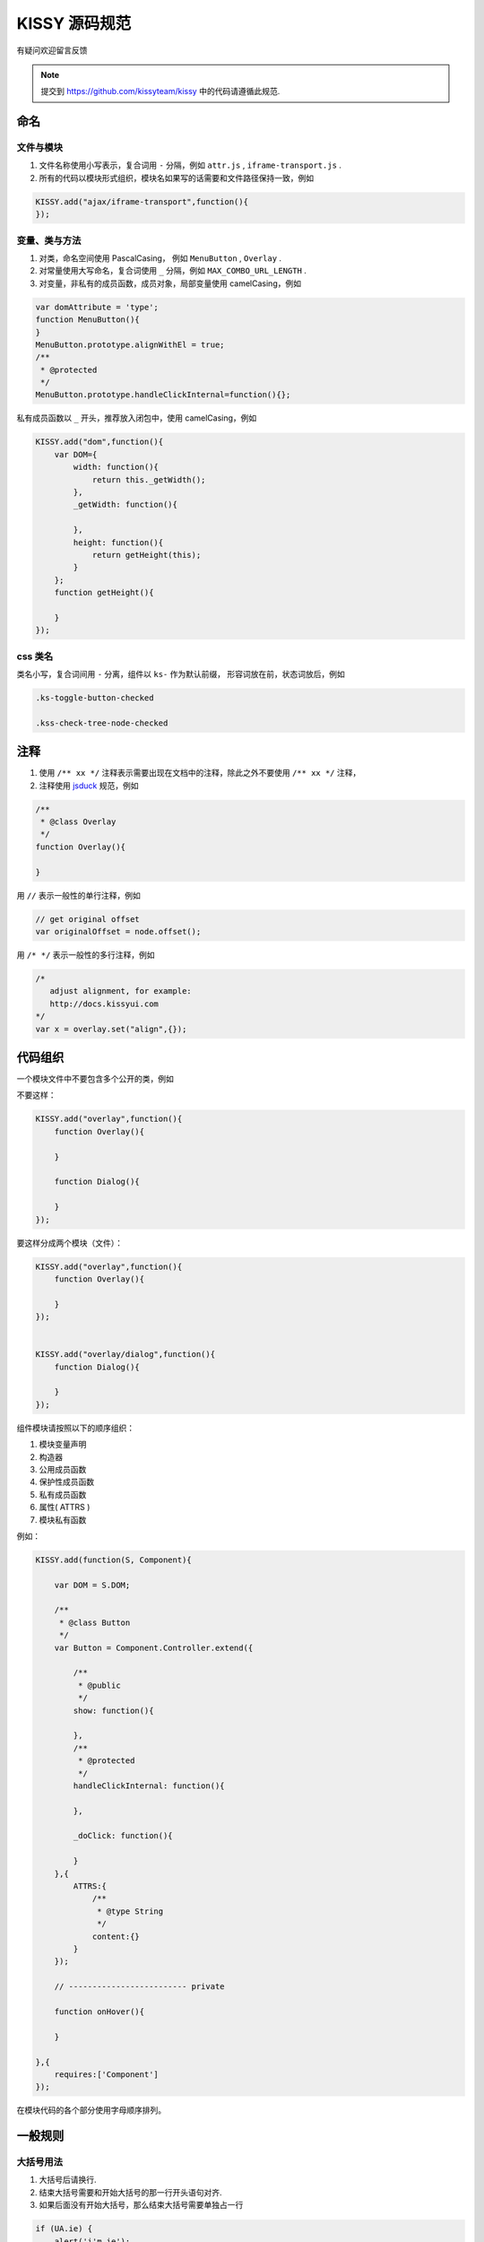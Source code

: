 KISSY 源码规范
===============================

有疑问欢迎留言反馈

..  note::

    提交到  https://github.com/kissyteam/kissy 中的代码请遵循此规范.

命名
----------------------------------

文件与模块
```````````````````````

#. 文件名称使用小写表示，复合词用 ``-`` 分隔，例如 ``attr.js`` , ``iframe-transport.js`` .

#. 所有的代码以模块形式组织，模块名如果写的话需要和文件路径保持一致，例如

.. code-block:: javascript

    KISSY.add("ajax/iframe-transport",function(){
    });


变量、类与方法
`````````````````````

#. 对类，命名空间使用 PascalCasing， 例如 ``MenuButton`` , ``Overlay`` .

#. 对常量使用大写命名，复合词使用 ``_`` 分隔，例如 ``MAX_COMBO_URL_LENGTH`` .


#. 对变量，非私有的成员函数，成员对象，局部变量使用 camelCasing，例如

.. code-block:: javascript

    var domAttribute = 'type';
    function MenuButton(){
    }
    MenuButton.prototype.alignWithEl = true;
    /**
     * @protected
     */
    MenuButton.prototype.handleClickInternal=function(){};

私有成员函数以 ``_`` 开头，推荐放入闭包中，使用 camelCasing，例如

.. code-block:: javascript

    KISSY.add("dom",function(){
        var DOM={
            width: function(){
                return this._getWidth();
            },
            _getWidth: function(){

            },
            height: function(){
                return getHeight(this);
            }
        };
        function getHeight(){

        }
    });


css 类名
````````````````````````````````

类名小写，复合词间用 ``-`` 分离，组件以 ``ks-`` 作为默认前缀， 形容词放在前，状态词放后，例如

.. code-block:: css

    .ks-toggle-button-checked

    .kss-check-tree-node-checked


注释
-----------------------------------------------------------------

#. 使用 ``/** xx */`` 注释表示需要出现在文档中的注释，除此之外不要使用 ``/** xx */`` 注释，
#. 注释使用 `jsduck <https://github.com/senchalabs/jsduck>`_ 规范，例如

.. code-block:: javascript

    /**
     * @class Overlay
     */
    function Overlay(){

    }


用 ``//`` 表示一般性的单行注释，例如

.. code-block:: javascript

    // get original offset
    var originalOffset = node.offset();

用 ``/* */`` 表示一般性的多行注释，例如

.. code-block:: javascript

    /*
       adjust alignment, for example:
       http://docs.kissyui.com
    */
    var x = overlay.set("align",{});


代码组织
----------------------------------------------

一个模块文件中不要包含多个公开的类，例如

不要这样：

.. code-block:: javascript

    KISSY.add("overlay",function(){
        function Overlay(){

        }

        function Dialog(){

        }
    });

要这样分成两个模块（文件）：

.. code-block:: javascript

    KISSY.add("overlay",function(){
        function Overlay(){

        }
    });


    KISSY.add("overlay/dialog",function(){
        function Dialog(){

        }
    });


组件模块请按照以下的顺序组织：

#. 模块变量声明
#. 构造器
#. 公用成员函数
#. 保护性成员函数
#. 私有成员函数
#. 属性( ATTRS )
#. 模块私有函数

例如：

.. code-block:: javascript

    KISSY.add(function(S, Component){

        var DOM = S.DOM;

        /**
         * @class Button
         */
        var Button = Component.Controller.extend({

            /**
             * @public
             */
            show: function(){

            },
            /**
             * @protected
             */
            handleClickInternal: function(){

            },

            _doClick: function(){

            }
        },{
            ATTRS:{
                /**
                 * @type String
                 */
                content:{}
            }
        });

        // ------------------------- private

        function onHover(){

        }

    },{
        requires:['Component']
    });


在模块代码的各个部分使用字母顺序排列。

一般规则
---------------------------------------

大括号用法
``````````````````````````````````````````

#.  大括号后请换行.

#.  结束大括号需要和开始大括号的那一行开头语句对齐.

#.  如果后面没有开始大括号，那么结束大括号需要单独占一行

.. code-block:: javascript

    if (UA.ie) {
        alert('i'm ie');
    }

大括号内只包含一行语句的可以不换行，例如

.. code-block:: javascript

    Draggable.ATTRS = {
        node:{
            getter: function(selector ){ return S.all(selector); }
        }
    };

如果后面没有 while else else if 等， 那么结束大括号需要单独占一行

.. code-block:: javascript

    if (UA.ie) {
        do {
            doIe();
        } while (i>0);
    }

即使只有一条语句，也请加括号。 例如

.. code-block:: javascript

    for (var i = 0; i < 100; i++) {
        doSomething();
    }

空格用法
``````````````````````````````````````````

如果大括号不换行，那么需要在 ``{`` 后和 ``}`` 前加入空格，例如

.. code-block:: javascript

    var x = { getter: function() { return 1; } };

如果 ``)`` 不是 ``;`` ， 那么 ``(`` 前和 ``)`` 后要加入空格，例如应当

.. code-block:: javascript

    if (UA.ie) {

    }

    function x() {

    }

在函数的参数间请加入空格

.. code-block:: javascript

    function offset(el, value) {

    }

    offset(el, 10);

``(`` 后与 ``)`` 前不要加入空格，例如应该

.. code-block:: javascript

    offset(x, 10);

而不是

.. code-block:: javascript

    offset( x, 10 );


函数调用和 ``(`` 不要加入空白，例如应该

.. code-block:: javascript

    offset(x,10);

而不是

.. code-block:: javascript

    offset (x,10);

``[`` 后和 ``]`` 前不要加上空格，例如应该

.. code-block:: javascript

    var x = [1, 2];

而不是

.. code-block:: javascript

    var x = [ 1, 2 ];

``=`` ``||`` ``==`` 等二元运算符前后都请加入空格，例如应该

.. code-block:: javascript

    var x = [1,2];

    if (i == 2) {

    }

    for (var i = 0; i < 2; i++) {

    }

而不是

.. code-block:: javascript

    var x=[1,2];

    if (i==2) {

    }

    for (var i=0; i<2; i++) {

    }


一元操作符后不要有空白，例如应该

.. code-block:: javascript

    if (!x) {

    }

而不是

.. code-block:: javascript

    if (! x) {

    }

对象中 ``:`` 与属性名间不要有空格，与属性值间要有空格，例如

.. code-block:: javascript

    {
        x: 1
        y: function() {
            return 2;
        }
    }


缩进
`````````````````````````````````````````

#. 使用连续的4个空白字符表示缩进

#. 不要使用 tab 来表示缩进

#. 对整块内容进行缩进，例如应该

.. code-block:: javascript

    if (!x) {
        alert(1);
        alert(2);
    }

而不是

.. code-block:: javascript

    if (!x) {
        alert(1);
    alert(2);
    }


即使没有大括号，在一定情况下也要缩进，例如

.. code-block:: javascript

    switch (x) {
        case 1:
            alert(1);
            break;
        case 2:
            alert(2);
    }